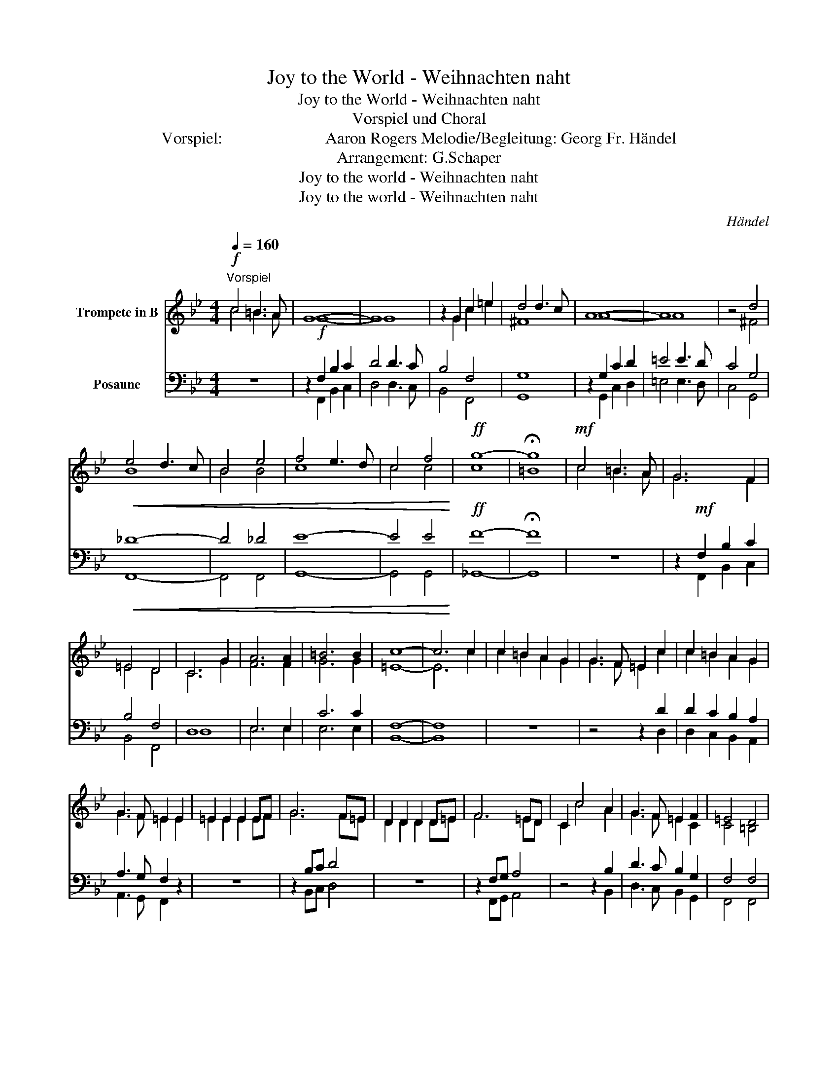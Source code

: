 X:1
T:Joy to the World - Weihnachten naht
T:Joy to the World - Weihnachten naht
T:Vorspiel und Choral
T:Vorspiel:                         Aaron Rogers Melodie/Begleitung: Georg Fr. Händel 
T:Arrangement: G.Schaper 
T:Joy to the world - Weihnachten naht
T:Joy to the world - Weihnachten naht
C:Händel
Z:Notensatz: G.Schaper
%%score ( 1 2 ) ( 3 4 )
L:1/8
Q:1/4=160
M:4/4
K:Bb
V:1 treble transpose=-2 nm="Trompete in B"
V:2 treble transpose=-2 
V:3 bass nm="Posaune"
V:4 bass 
V:1
[K:Bb]!f!"^Vorspiel" c4 =B3 A | G8- | G8 | z2 G2 c2 =e2 | d4 d3 c | A8- | A8 | z4 d4 | %8
!<(! e4 d3 c | B4 e4 | f4 e3 d | c4 f4!<)! |!ff! g8- | !fermata!g8 |!mf! c4 =B3 A | G6 F2 | %16
 =E4 D4 | C6 G2 | A6 A2 | =B6 B2 | c8- | c6 c2 | c2 =B2 A2 G2 | G3 F =E2 c2 | c2 =B2 A2 G2 | %25
 G3 F =E2 E2 | =E2 E2 E2 EF | G6 F=E | D2 D2 D2 D=E | F6 =ED | C2 c4 A2 | G3 F =E2 F2 | =E4 D4 | %33
!f! c4 =B3 A | G8- | G8 | z2 G2 c2 =e2 | d4 d3 c | A8- | A8 | z4 d4 |!<(! e4 d3 c | B4 e4 | %43
 f4 e3 d | c4 ff f2!<)! |!ff! g8- | g8 |]"^Choralsatz 1" x8 | c4 =B3 A | G6 F2 | =E4 D4 | %51
 C4 z2 G2 | A6 A2 | =B6 B2 | c8- | c4 z2 c2 | c2 =B2 A2 G2 | G3 F =E2 c2 | c2 =B2 A2 G2 | %59
 G3 F =E2 E2 | =E2 E2 E2 EF | G6 F=E | D2 D2 D2 D=E | F6 =ED | C2 c4 A2 | G3 F =E2 F2 | =E4 D4 | %67
 C4 z4 |]"^Achtung Melodie in 2. Stimme!!""^Choralsatz 2" x8 |!f! c4!mf! c3 c | =e6 d2 | %71
 c2 G2 A2 =B2 | c6 z2 | z2 f2 f4 | z2 d2 d4 | =e6 e2 | =e2 g2 f2 e2 | =e3 d c2 e2 | =e2 g2 f2 e2 | %79
 =e3 d c2 c2 | c2 c2 c2 cd | =e6 dc | =B2 B2 B2 Bc | d6 c=B | c2 =e4 f2 | =e3 d c2 d2 | c4 =B4 | %87
 G4 z4 |] %88
V:2
[K:Bb] c4 =B3 A | G8- | G8 | x2 G2 c2 =e2 | ^F8 | A8- | A8 | x4 ^F4 | B8 | B4 B4 | c8 | c4 c4 | %12
 c8 | =B8 | c4 =B3 A | G6 F2 | =E4 D4 | C6 G2 | F6 F2 | G6 G2 | =E8- | E6 c2 | c2 =B2 A2 G2 | %23
 G3 F =E2 c2 | c2 =B2 A2 G2 | G3 F =E2 E2 | =E2 E2 E2 EF | G6 F=E | D2 D2 D2 D=E | F6 =ED | %30
 C2 c4 A2 | G3 F =E2 C2 | C4 =B,4 | c4 =B3 A | G8- | G8 | x2 G2 c2 =e2 | ^F8 | A8- | A8 | x4 ^F4 | %41
 B8 | B4 B4 | c8 | c4 c4 | c8- | c8 |] x8 | =E4 G3 F | =E6 D2 | C4 =B,4 | C4 z2 =E2 | F6 F2 | %53
 D6 D2 | =E8- | E4 z2 =E2 | =E2 G2 F2 E2 | =E3 D C2 E2 | =E2 G2 F2 E2 | =E3 D C2 C2 | C2 C2 C2 CD | %61
 =E6 DC | =B,2 B,2 B,2 B,C | D6 C=B, | C2 =E4 F2 | =E3 D C2 D2 | C4 =B,4 | C4 x4 |] x8 | c4 =B3 A | %70
 G6 F2 | =E4 D4 | C6 G2 | A6 A2 | =B6 B2 | c6 c2 | c2 =B2 A2 G2 | G3 F =E2 c2 | c2 =B2 A2 G2 | %79
 G3 F =E2 E2 | =E2 E2 E2 EF | G6 F=E | D2 D2 D2 D=E | F6 =ED | C2 c4 A2 | G3 F =E2 F2 | =E4 D4 | %87
 C4 z4 |] %88
V:3
 z8 | z2!f! F,2 B,2 C2 | D4 D3 C | B,4 F,4 | G,8 | z2 G,2 C2 D2 | =E4 E3 D | C4 G,4 |!<(! _D8- | %9
 D4 _D4 | E8- | E4 E4!<)! |!ff! F8- | !fermata!F8 | z8 | z2!mf! F,2 B,2 C2 | B,4 F,4 | D,8 | %18
 E,6 E,2 | C6 C2 | F,8- | F,8 | z8 | z4 z2 D2 | D2 C2 B,2 A,2 | A,3 G, F,2 z2 | z8 | z2 B,C D4 | %28
 z8 | z2 F,G, A,4 | z4 z2 B,2 | D3 C B,2 G,2 | F,4 F,4 | B,4 z4 | z2!f! F,2 B,2 C2 | D4 D3 C | %36
 B,4 F,4 | G,8 | z2 G,2 C2 D2 | =E4 E3 D | C4 G,4 |!<(! _D8- | D4 _D4 | E8- | E4 E4!<)! |!ff! F8- | %46
 F8 |] x8 | F,4 B,3 B, | B,6 G,2 | F,6 E,2 | D,4 z2 B,2 | B,6 B,2 | F,6 F,2 | F,8- | F,4 z2 F,2 | %56
 F,4 B,4 | F,6 F,2 | F,4 B,4 | B,6 z2 | z6 F,2 | F,2 F,2 F,2 F,2 | F,8- | F,4 z2 F,E, | %64
 D,2 F,4 B,2 | B,6 G,2 | F,4 F,2 E,2 | D,4 z4 |] x8 | B,4 B,3 B, | B,6 E,2 | F,4 F,4 | %72
 B,2 C2 D2 D2 | E6 E2 | F6 F2 | B,6 B,2 | B,4 B,4 | B,6 B,2 | B,4 B,4 | B,6 z2 | z4 z2 B,2 | %81
 B,2 B,2 B,2 B,2 | F6 F,2 | F,2 F,2 F,2 F,2 | B,6 B,2 | B,6 E,2 | F,4 F,4 | B,4 z4 |] %88
V:4
 x8 | x2 F,,2 B,,2 C,2 | D,4 D,3 C, | B,,4 F,,4 | G,,8 | x2 G,,2 C,2 D,2 | =E,4 E,3 D, | C,4 G,,4 | %8
 F,,8- | F,,4 F,,4 | G,,8- | G,,4 G,,4 | _G,,8- | G,,8 | x8 | x2 F,,2 B,,2 C,2 | B,,4 F,,4 | D,8 | %18
 E,6 E,2 | E,6 E,2 | B,,8- | B,,8 | x8 | x6 D,2 | D,2 C,2 B,,2 A,,2 | A,,3 G,, F,,2 z2 | x8 | %27
 x2 B,,C, D,4 | x8 | x2 F,,G,, A,,4 | x6 B,,2 | D,3 C, B,,2 G,,2 | F,,4 F,,4 | B,,4 z4 | %34
 x2 F,,2 B,,2 C,2 | D,4 D,3 C, | B,,4 F,,4 | G,,8 | x2 G,,2 C,2 D,2 | =E,4 E,3 D, | C,4 G,4 | %41
 F,8- | F,4 F,4 | G,8- | G,4 G,4 | F,8- | F,8 |] x8 | B,,4 B,,3 B,, | B,,6 E,2 | F,,4 F,,4 | %51
 B,,4 z2 D,2 | E,6 E,2 | F,6 F,2 | B,,8- | B,,4 z2 B,,2 | B,,4 B,,4 | B,,6 B,,2 | B,,4 B,,4 | %59
 B,,6 z2 | x6 B,,2 | B,,2 B,,2 B,,2 B,,2 | F,6 F,,2 | F,,2 F,,2 F,,2 F,,2 | B,,6 B,,2 | B,,6 C,2 | %66
 F,,4 F,,4 | B,,4 z4 |] x8 | D,4 F,3 E, | B,,2 C,2 D,2 E,2 | F,6 E,2 | D,6 z2 | x2 B,2 B,4 | %74
 x2 F,2 F,4 | F,6 F,2 | F,4 B,4 | B,6 F,2 | F,4 B,4 | B,6 z2 | x6 F,2 | F,2 F,2 F,2 F,2 | F,8 | %83
 F,6 F,E, | D,2 F,4 B,2 | B,6 G,2 | F,4 F,2 E,2 | D,4 z4 |] %88

